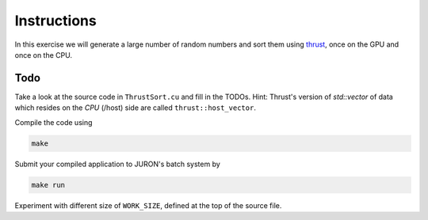 Instructions
============

In this exercise we will generate a large number of random numbers and sort them using thrust_, once on the GPU and once on the CPU.

Todo
----

Take a look at the source code in ``ThrustSort.cu`` and fill in the TODOs. Hint: Thrust's version of `std::vector` of data which resides on the *CPU* (/host) side are called ``thrust::host_vector``.

Compile the code using

.. code-block:: bash

   make

Submit your compiled application to JURON's batch system by

.. code-block:: bash

   make run

.. _thrust: http://thrust.github.io/

Experiment with different size of ``WORK_SIZE``, defined at the top of the source file.
